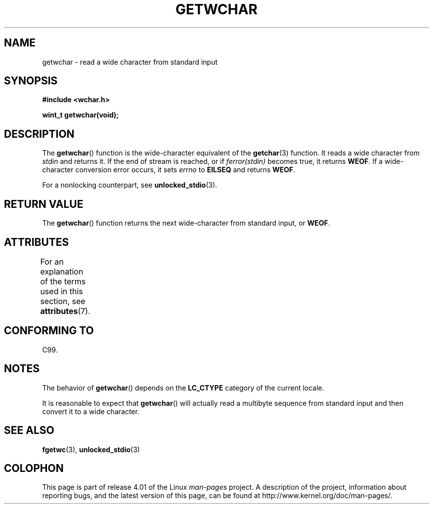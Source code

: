 .\" Copyright (c) Bruno Haible <haible@clisp.cons.org>
.\"
.\" %%%LICENSE_START(GPLv2+_DOC_ONEPARA)
.\" This is free documentation; you can redistribute it and/or
.\" modify it under the terms of the GNU General Public License as
.\" published by the Free Software Foundation; either version 2 of
.\" the License, or (at your option) any later version.
.\" %%%LICENSE_END
.\"
.\" References consulted:
.\"   GNU glibc-2 source code and manual
.\"   Dinkumware C library reference http://www.dinkumware.com/
.\"   OpenGroup's Single UNIX specification
.\"      http://www.UNIX-systems.org/online.html
.\"   ISO/IEC 9899:1999
.\"
.TH GETWCHAR 3  2015-03-29 "GNU" "Linux Programmer's Manual"
.SH NAME
getwchar \- read a wide character from standard input
.SH SYNOPSIS
.nf
.B #include <wchar.h>
.sp
.B "wint_t getwchar(void);"
.fi
.SH DESCRIPTION
The
.BR getwchar ()
function is the wide-character equivalent of the
.BR getchar (3)
function.
It reads a wide character from
.I stdin
and returns
it.
If the end of stream is reached, or if
.I ferror(stdin)
becomes true, it returns
.BR WEOF .
If a wide-character conversion error occurs, it sets
.I errno
to
.B EILSEQ
and returns
.BR WEOF .
.PP
For a nonlocking counterpart, see
.BR unlocked_stdio (3).
.SH RETURN VALUE
The
.BR getwchar ()
function returns the next wide-character from
standard input, or
.BR WEOF .
.SH ATTRIBUTES
For an explanation of the terms used in this section, see
.BR attributes (7).
.TS
allbox;
lb lb lb
l l l.
Interface	Attribute	Value
T{
.BR getwchar ()
T}	Thread safety	MT-Safe
.TE

.SH CONFORMING TO
C99.
.SH NOTES
The behavior of
.BR getwchar ()
depends on the
.B LC_CTYPE
category of the
current locale.
.PP
It is reasonable to expect that
.BR getwchar ()
will actually
read a multibyte sequence from standard input and then
convert it to a wide character.
.SH SEE ALSO
.BR fgetwc (3),
.BR unlocked_stdio (3)
.SH COLOPHON
This page is part of release 4.01 of the Linux
.I man-pages
project.
A description of the project,
information about reporting bugs,
and the latest version of this page,
can be found at
\%http://www.kernel.org/doc/man\-pages/.
